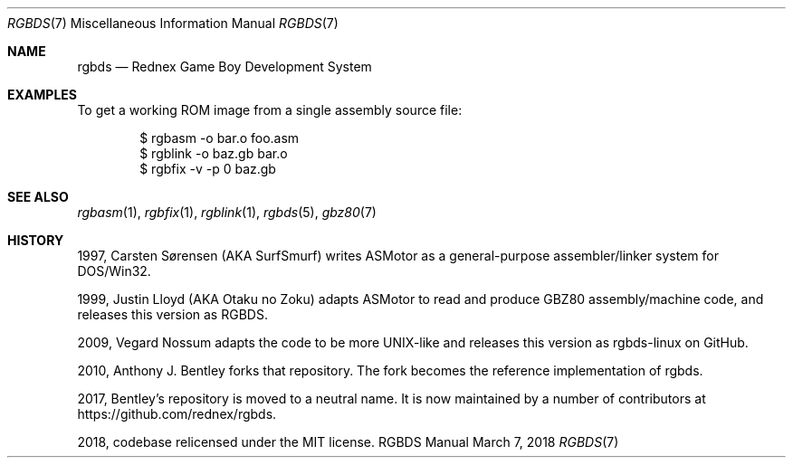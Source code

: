 .\"
.\" This file is part of RGBDS.
.\"
.\" Copyright (c) 2010-2018, Anthony J. Bentley and RGBDS contributors.
.\"
.\" SPDX-License-Identifier: MIT
.\"
.Dd March 7, 2018
.Dt RGBDS 7
.Os RGBDS Manual
.Sh NAME
.Nm rgbds
.Nd Rednex Game Boy Development System
.Sh EXAMPLES
To get a working ROM image from a single assembly source file:
.Pp
.Bd -literal -offset indent
$ rgbasm \-o bar.o foo.asm
$ rgblink \-o baz.gb bar.o
$ rgbfix \-v \-p 0 baz.gb
.Ed
.Sh SEE ALSO
.Xr rgbasm 1 ,
.Xr rgbfix 1 ,
.Xr rgblink 1 ,
.Xr rgbds 5 ,
.Xr gbz80 7
.Sh HISTORY
.Bl -ohang
.It
1997, Carsten S\(/orensen (AKA SurfSmurf) writes ASMotor as a general-purpose
assembler/linker system for DOS/Win32.
.It
1999, Justin Lloyd (AKA Otaku no Zoku) adapts ASMotor to read and produce GBZ80
assembly/machine code, and releases this version as RGBDS.
.It
2009, Vegard Nossum adapts the code to be more UNIX-like and releases this
version as rgbds-linux on GitHub.
.It
2010, Anthony J. Bentley forks that repository. The fork becomes the reference
implementation of rgbds.
.It
2017, Bentley's repository is moved to a neutral name.
It is now maintained by a number of contributors at
.Lk https://github.com/rednex/rgbds .
.It
2018, codebase relicensed under the MIT license.
.El
